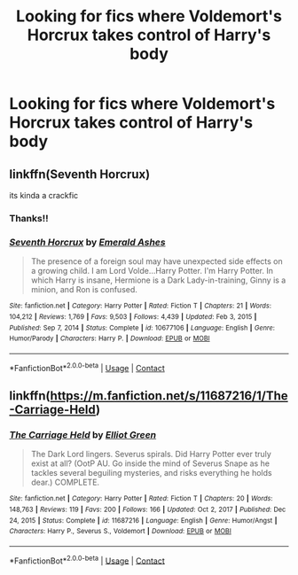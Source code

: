 #+TITLE: Looking for fics where Voldemort's Horcrux takes control of Harry's body

* Looking for fics where Voldemort's Horcrux takes control of Harry's body
:PROPERTIES:
:Author: taylla1
:Score: 6
:DateUnix: 1613780058.0
:DateShort: 2021-Feb-20
:FlairText: Request
:END:

** linkffn(Seventh Horcrux)

its kinda a crackfic
:PROPERTIES:
:Author: Ape_Monkey
:Score: 3
:DateUnix: 1613789275.0
:DateShort: 2021-Feb-20
:END:

*** Thanks!!
:PROPERTIES:
:Author: taylla1
:Score: 2
:DateUnix: 1613789971.0
:DateShort: 2021-Feb-20
:END:


*** [[https://www.fanfiction.net/s/10677106/1/][*/Seventh Horcrux/*]] by [[https://www.fanfiction.net/u/4112736/Emerald-Ashes][/Emerald Ashes/]]

#+begin_quote
  The presence of a foreign soul may have unexpected side effects on a growing child. I am Lord Volde...Harry Potter. I'm Harry Potter. In which Harry is insane, Hermione is a Dark Lady-in-training, Ginny is a minion, and Ron is confused.
#+end_quote

^{/Site/:} ^{fanfiction.net} ^{*|*} ^{/Category/:} ^{Harry} ^{Potter} ^{*|*} ^{/Rated/:} ^{Fiction} ^{T} ^{*|*} ^{/Chapters/:} ^{21} ^{*|*} ^{/Words/:} ^{104,212} ^{*|*} ^{/Reviews/:} ^{1,769} ^{*|*} ^{/Favs/:} ^{9,503} ^{*|*} ^{/Follows/:} ^{4,439} ^{*|*} ^{/Updated/:} ^{Feb} ^{3,} ^{2015} ^{*|*} ^{/Published/:} ^{Sep} ^{7,} ^{2014} ^{*|*} ^{/Status/:} ^{Complete} ^{*|*} ^{/id/:} ^{10677106} ^{*|*} ^{/Language/:} ^{English} ^{*|*} ^{/Genre/:} ^{Humor/Parody} ^{*|*} ^{/Characters/:} ^{Harry} ^{P.} ^{*|*} ^{/Download/:} ^{[[http://www.ff2ebook.com/old/ffn-bot/index.php?id=10677106&source=ff&filetype=epub][EPUB]]} ^{or} ^{[[http://www.ff2ebook.com/old/ffn-bot/index.php?id=10677106&source=ff&filetype=mobi][MOBI]]}

--------------

*FanfictionBot*^{2.0.0-beta} | [[https://github.com/FanfictionBot/reddit-ffn-bot/wiki/Usage][Usage]] | [[https://www.reddit.com/message/compose?to=tusing][Contact]]
:PROPERTIES:
:Author: FanfictionBot
:Score: 1
:DateUnix: 1613789304.0
:DateShort: 2021-Feb-20
:END:


** linkffn([[https://m.fanfiction.net/s/11687216/1/The-Carriage-Held]])
:PROPERTIES:
:Author: Llolola
:Score: 1
:DateUnix: 1613828158.0
:DateShort: 2021-Feb-20
:END:

*** [[https://www.fanfiction.net/s/11687216/1/][*/The Carriage Held/*]] by [[https://www.fanfiction.net/u/1217840/Elliot-Green][/Elliot Green/]]

#+begin_quote
  The Dark Lord lingers. Severus spirals. Did Harry Potter ever truly exist at all? (OotP AU. Go inside the mind of Severus Snape as he tackles several beguiling mysteries, and risks everything he holds dear.) COMPLETE.
#+end_quote

^{/Site/:} ^{fanfiction.net} ^{*|*} ^{/Category/:} ^{Harry} ^{Potter} ^{*|*} ^{/Rated/:} ^{Fiction} ^{T} ^{*|*} ^{/Chapters/:} ^{20} ^{*|*} ^{/Words/:} ^{148,763} ^{*|*} ^{/Reviews/:} ^{119} ^{*|*} ^{/Favs/:} ^{200} ^{*|*} ^{/Follows/:} ^{166} ^{*|*} ^{/Updated/:} ^{Oct} ^{2,} ^{2017} ^{*|*} ^{/Published/:} ^{Dec} ^{24,} ^{2015} ^{*|*} ^{/Status/:} ^{Complete} ^{*|*} ^{/id/:} ^{11687216} ^{*|*} ^{/Language/:} ^{English} ^{*|*} ^{/Genre/:} ^{Humor/Angst} ^{*|*} ^{/Characters/:} ^{Harry} ^{P.,} ^{Severus} ^{S.,} ^{Voldemort} ^{*|*} ^{/Download/:} ^{[[http://www.ff2ebook.com/old/ffn-bot/index.php?id=11687216&source=ff&filetype=epub][EPUB]]} ^{or} ^{[[http://www.ff2ebook.com/old/ffn-bot/index.php?id=11687216&source=ff&filetype=mobi][MOBI]]}

--------------

*FanfictionBot*^{2.0.0-beta} | [[https://github.com/FanfictionBot/reddit-ffn-bot/wiki/Usage][Usage]] | [[https://www.reddit.com/message/compose?to=tusing][Contact]]
:PROPERTIES:
:Author: FanfictionBot
:Score: 1
:DateUnix: 1613828177.0
:DateShort: 2021-Feb-20
:END:
